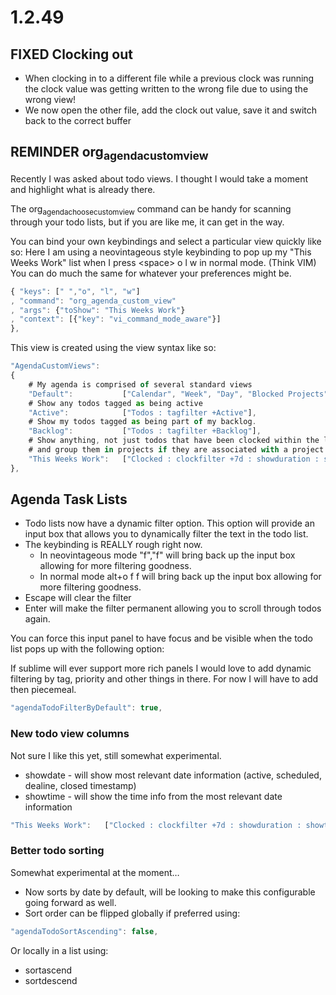 * 1.2.49

** FIXED Clocking out
	- When clocking in to a different file while a previous clock was running the clock value was getting written
	  to the wrong file due to using the wrong view!
	- We now open the other file, add the clock out value, save it and switch back to the correct buffer
** REMINDER org_agenda_custom_view
   Recently I was asked about todo views. I thought I would take a moment and
   highlight what is already there. 

	The org_agenda_choose_custom_view command can be handy
	for scanning through your todo lists, but if you are like me,
	it can get in the way.

	You can bind your own keybindings and select a particular view quickly like so:
	Here I am using a neovintageous style keybinding to pop up my "This Weeks Work" list
	when I press <space> o l w in normal mode. (Think VIM) You can do much the same for whatever your
	preferences might be.


	#+BEGIN_SRC js
    { "keys": [" ","o", "l", "w"]
    , "command": "org_agenda_custom_view"
    , "args": {"toShow": "This Weeks Work"}
    , "context": [{"key": "vi_command_mode_aware"}]  
    },
	#+END_SRC

	This view is created using the view syntax like so:

	#+BEGIN_SRC js
    "AgendaCustomViews": 
    {
    	# My agenda is comprised of several standard views
        "Default":           ["Calendar", "Week", "Day", "Blocked Projects", "Loose Tasks"],
        # Show any todos tagged as being active
        "Active":            ["Todos : tagfilter +Active"],
        # Show my todos tagged as being part of my backlog.
        "Backlog":           ["Todos : tagfilter +Backlog"],
        # Show anything, not just todos that have been clocked within the last 7 days. Also show their duration
        # and group them in projects if they are associated with a project.
        "This Weeks Work":   ["Clocked : clockfilter +7d : showduration : showtotalduration : byproject"],
    },
	#+END_SRC

	
** Agenda Task Lists
	- Todo lists now have a dynamic filter option. This option will provide an input box that allows you to dynamically filter the text in the todo list.
	- The keybinding is REALLY rough right now. 
		- In neovintageous mode "f","f" will bring back up the input box allowing for more filtering goodness.
		- In normal mode alt+o f f will bring back up the input box allowing for more filtering goodness.
	- Escape will clear the filter
	- Enter will make the filter permanent allowing you to scroll through todos again.

	You can force this input panel to have focus and be visible when the todo list pops up with the following option:

	If sublime will ever support more rich panels I would love to add dynamic filtering by tag, priority and other things in there.
	For now I will have to add then piecemeal.

	#+BEGIN_SRC js
    "agendaTodoFilterByDefault": true,
	#+END_SRC

*** New todo view columns
	Not sure I like this yet, still somewhat experimental.

    - showdate - will show most relevant date information (active, scheduled, dealine, closed timestamp)
    - showtime - will show the time info from the most relevant date information

    #+BEGIN_SRC js
        "This Weeks Work":   ["Clocked : clockfilter +7d : showduration : showtotalduration : byproject : showdate : showtime"],
    #+END_SRC

*** Better todo sorting
	Somewhat experimental at the moment...

    - Now sorts by date by default, will be looking to make this configurable going forward as well.
    - Sort order can be flipped globally if preferred using:

    #+BEGIN_SRC js
      "agendaTodoSortAscending": false,
    #+END_SRC

    Or locally in a list using:

    - sortascend
    - sortdescend